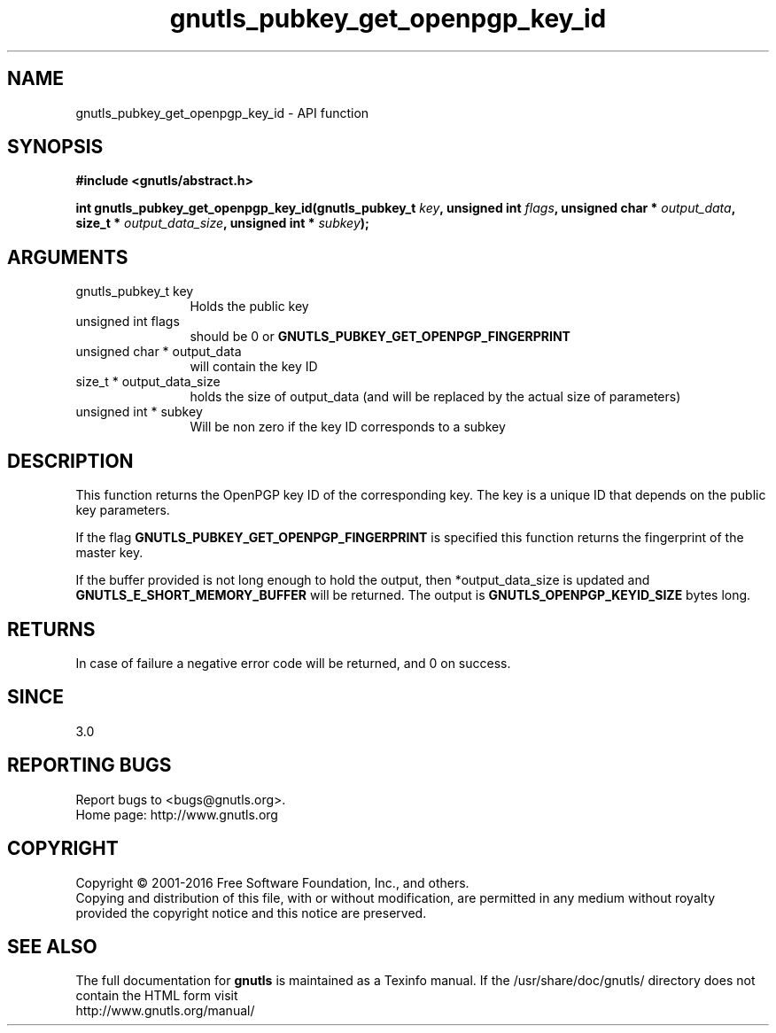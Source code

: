 .\" DO NOT MODIFY THIS FILE!  It was generated by gdoc.
.TH "gnutls_pubkey_get_openpgp_key_id" 3 "3.5.4" "gnutls" "gnutls"
.SH NAME
gnutls_pubkey_get_openpgp_key_id \- API function
.SH SYNOPSIS
.B #include <gnutls/abstract.h>
.sp
.BI "int gnutls_pubkey_get_openpgp_key_id(gnutls_pubkey_t " key ", unsigned int " flags ", unsigned char * " output_data ", size_t * " output_data_size ", unsigned int * " subkey ");"
.SH ARGUMENTS
.IP "gnutls_pubkey_t key" 12
Holds the public key
.IP "unsigned int flags" 12
should be 0 or \fBGNUTLS_PUBKEY_GET_OPENPGP_FINGERPRINT\fP
.IP "unsigned char * output_data" 12
will contain the key ID
.IP "size_t * output_data_size" 12
holds the size of output_data (and will be
replaced by the actual size of parameters)
.IP "unsigned int * subkey" 12
Will be non zero if the key ID corresponds to a subkey
.SH "DESCRIPTION"
This function returns the OpenPGP key ID of the corresponding key.
The key is a unique ID that depends on the public
key parameters. 

If the flag \fBGNUTLS_PUBKEY_GET_OPENPGP_FINGERPRINT\fP is specified
this function returns the fingerprint of the master key.

If the buffer provided is not long enough to hold the output, then
*output_data_size is updated and \fBGNUTLS_E_SHORT_MEMORY_BUFFER\fP will
be returned.  The output is \fBGNUTLS_OPENPGP_KEYID_SIZE\fP bytes long.
.SH "RETURNS"
In case of failure a negative error code will be
returned, and 0 on success.
.SH "SINCE"
3.0
.SH "REPORTING BUGS"
Report bugs to <bugs@gnutls.org>.
.br
Home page: http://www.gnutls.org

.SH COPYRIGHT
Copyright \(co 2001-2016 Free Software Foundation, Inc., and others.
.br
Copying and distribution of this file, with or without modification,
are permitted in any medium without royalty provided the copyright
notice and this notice are preserved.
.SH "SEE ALSO"
The full documentation for
.B gnutls
is maintained as a Texinfo manual.
If the /usr/share/doc/gnutls/
directory does not contain the HTML form visit
.B
.IP http://www.gnutls.org/manual/
.PP
